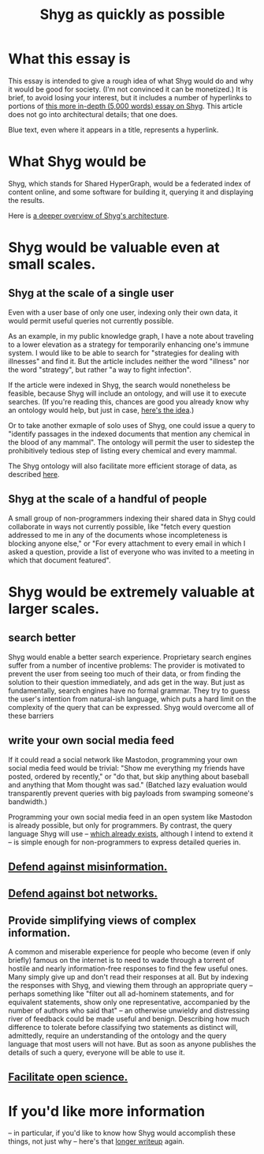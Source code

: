:PROPERTIES:
:ID:       9eeea922-4545-4302-9b15-412b1e71ef86
:END:
#+title: Shyg as quickly as possible
* What this essay is
This essay is intended to give a rough idea of what Shyg would do and why it would be good for society. (I'm not convinced it can be monetized.) It is brief, to avoid losing your interest, but it includes a number of hyperlinks to portions of [[id:c7f3da3a-4a8a-4e1a-b6ee-aebe11bc86d6][this more in-depth (5,000 words) essay on Shyg]]. This article does not go into architectural details; that one does.

Blue text, even where it appears in a title, represents a hyperlink.
* What Shyg would be
Shyg, which stands for Shared HyperGraph, would be a federated index of content online, and some software for building it, querying it and displaying the results.

Here is [[id:a1f04e1e-9d39-43a7-a384-a575a57968df][a deeper overview of Shyg's architecture]].
* Shyg would be valuable even at small scales.
** Shyg at the scale of a single user
Even with a user base of only one user, indexing only their own data, it would permit useful queries not currently possible.

As an example, in my public knowledge graph, I have a note about traveling to a lower elevation as a strategy for temporarily enhancing one's immune system. I would like to be able to search for "strategies for dealing with illnesses" and find it. But the article includes neither the word "illness" nor the word "strategy", but rather "a way to fight infection".

If the article were indexed in Shyg, the search would nonetheless be feasible, because Shyg will include an ontology, and will use it to execute searches. (If you're reading this, chances are good you already know why an ontology would help, but just in case, [[id:0f4c43f7-2a52-4a2c-97b1-93a2cdf5e108][here's the idea]].)

Or to take another exmaple of solo uses of Shyg, one could issue a query to "identify passages in the indexed documents that mention any chemical in the blood of any mammal". The ontology will permit the user to sidestep the prohibitively tedious step of listing every chemical and every mammal.

The Shyg ontology will also facilitate more efficient storage of data, as described [[id:b227c68b-cd5e-4f1e-a903-e1619ffafa63][here]].
** Shyg at the scale of a handful of people
A small group of non-programmers indexing their shared data in Shyg could collaborate in ways not currently possible, like "fetch every question addressed to me in any of the documents whose incompleteness is blocking anyone else," or "For every attachment to every email in which I asked a question, provide a list of everyone who was invited to a meeting in which that document featured".
* Shyg would be extremely valuable at larger scales.
** search better
Shyg would enable a better search experience. Proprietary search engines suffer from a number of incentive problems: The provider is motivated to prevent the user from seeing too much of their data, or from finding the solution to their question immediately, and ads get in the way. But just as fundamentally, search engines have no formal grammar. They try to guess the user's intention from natural-ish language, which puts a hard limit on the complexity of the query that can be expressed. Shyg would overcome all of these barriers
** write your own social media feed
If it could read a social network like Mastodon, programming your own social media feed would be trivial: "Show me everything my friends have posted, ordered by recently," or "do that, but skip anything about baseball and anything that Mom thought was sad." (Batched lazy evaluation would transparently prevent queries with big payloads from swamping someone's bandwidth.)

Programming your own social media feed in an open system like Mastodon is already possible, but only for programmers. By contrast, the query language Shyg will use -- [[https://github.com/JeffreyBenjaminBrown/hode/blob/master/docs/hash/the-hash-language.md][which already exists]], although I intend to extend it -- is simple enough for non-programmers to express detailed queries in.
** [[id:d1088c1a-c4b8-446e-823e-a571461ff5db][Defend against misinformation.]]
** [[id:bb0eb8e2-2877-4f37-ae16-8e7fbeb36158][Defend against bot networks.]]
** Provide simplifying views of complex information.
   A common and miserable experience for people who become (even if only briefly) famous on the internet is to need to wade through a torrent of hostile and nearly information-free responses to find the few useful ones. Many simply give up and don't read their responses at all.
   But by indexing the responses with Shyg, and viewing them through an appropriate query -- perhaps something like "filter out all ad-hominem statements, and for equivalent statements, show only one representative, accompanied by the number of authors who said that" -- an otherwise unwieldy and distressing river of feedback could be made useful and benign.
   Describing how much difference to tolerate before classifying two statements as distinct will, admittedly, require an understanding of the ontology and the query language that most users will not have. But as soon as anyone publishes the details of such a query, everyone will be able to use it.
** [[id:644d95f3-315a-40d4-86e4-e6094fe0d30b][Facilitate open science.]]
* If you'd like more information
  -- in particular, if you'd like to know how Shyg would accomplish these things, not just why -- here's that [[id:b3b34f14-5215-4f40-93c8-c235ddfd25ca][longer writeup]] again.
